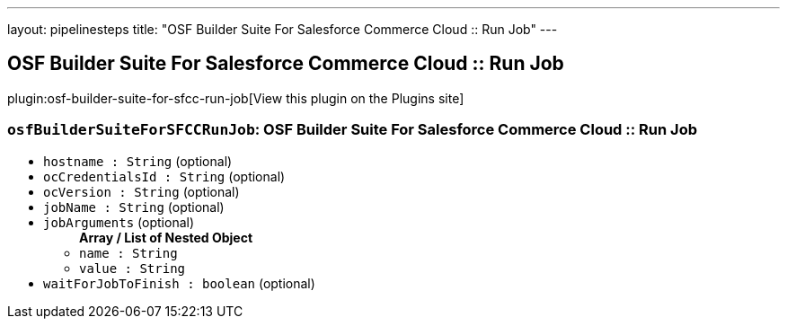 ---
layout: pipelinesteps
title: "OSF Builder Suite For Salesforce Commerce Cloud :: Run Job"
---

:notitle:
:description:
:author:
:email: jenkinsci-users@googlegroups.com
:sectanchors:
:toc: left
:compat-mode!:

== OSF Builder Suite For Salesforce Commerce Cloud :: Run Job

plugin:osf-builder-suite-for-sfcc-run-job[View this plugin on the Plugins site]

=== `osfBuilderSuiteForSFCCRunJob`: OSF Builder Suite For Salesforce Commerce Cloud :: Run Job
++++
<ul><li><code>hostname : String</code> (optional)
</li>
<li><code>ocCredentialsId : String</code> (optional)
</li>
<li><code>ocVersion : String</code> (optional)
</li>
<li><code>jobName : String</code> (optional)
</li>
<li><code>jobArguments</code> (optional)
<ul><b>Array / List of Nested Object</b>
<li><code>name : String</code>
</li>
<li><code>value : String</code>
</li>
</ul></li>
<li><code>waitForJobToFinish : boolean</code> (optional)
</li>
</ul>


++++
